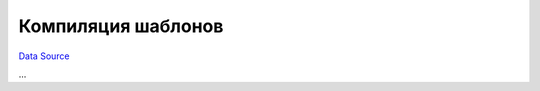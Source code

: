 Компиляция шаблонов
~~~~~~~~~~~~~~~~~~~
`Data Source`_

...

.. _Data Source: http://guide.in-portal.org/rus/index.php/K4:%D0%9A%D0%BE%D0%BC%D0%BF%D0%B8%D0%BB%D1%8F%D1%86%D0%B8%D1%8F_%D1%88%D0%B0%D0%B1%D0%BB%D0%BE%D0%BD%D0%BE%D0%B2
